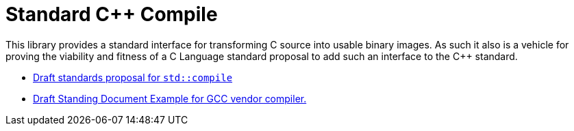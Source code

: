 = Standard C++ Compile

This library provides a standard interface for transforming C++ source into
usable binary images. As such it also is a vehicle for proving the viability
and fitness of a C++ Language standard proposal to add such an interface to
the C++ standard.

* link:https://rawgit.com/bfgroup/std_cpp/master/doc/std_compile_D0xxxR0.html[Draft standards proposal for `std::compile`]
* link:https://rawgit.com/bfgroup/std_cpp/master/doc/std_compile_vendor_gcc_SDxx.html[Draft Standing Document Example for GCC vendor compiler.]
